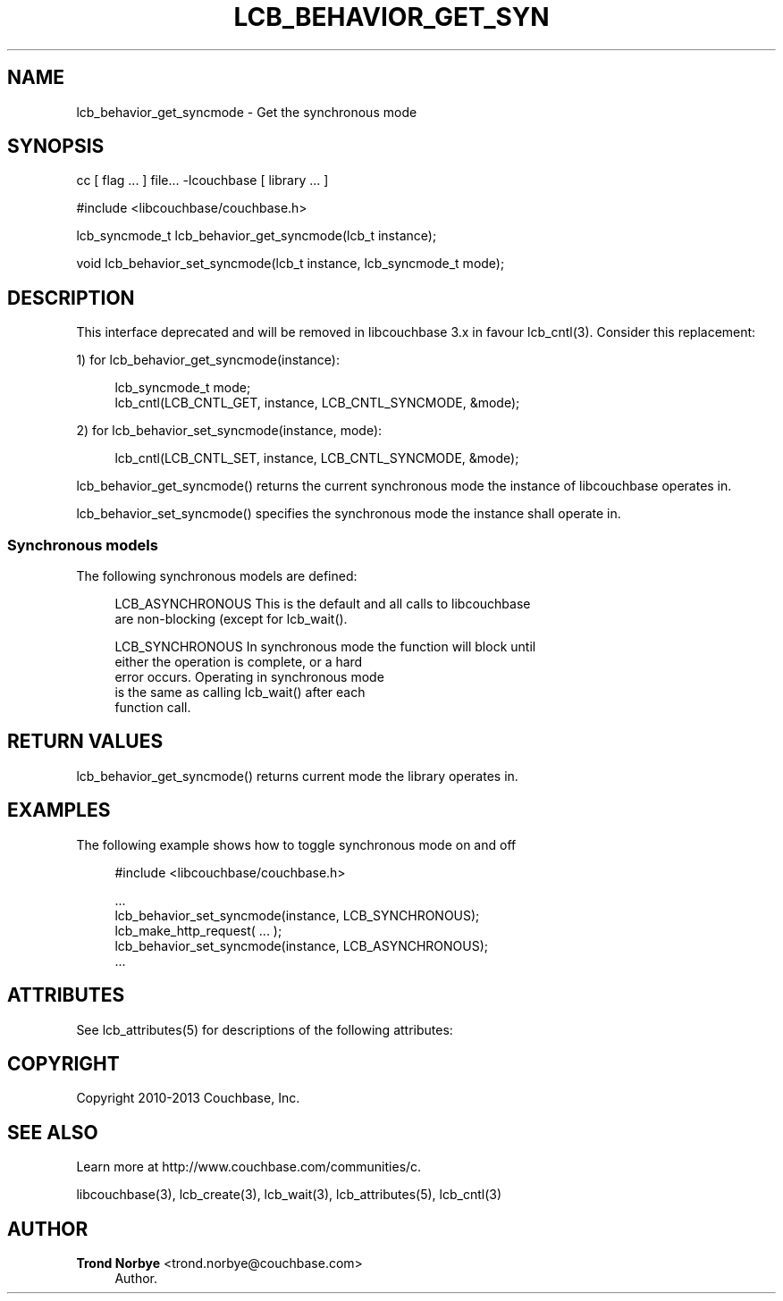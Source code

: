 '\" t
.\"     Title: lcb_behavior_get_syncmode
.\"    Author: Trond Norbye <trond.norbye@couchbase.com>
.\" Generator: DocBook XSL Stylesheets v1.78.1 <http://docbook.sf.net/>
.\"      Date: 08/02/2013
.\"    Manual: \ \&
.\"    Source: \ \&
.\"  Language: English
.\"
.TH "LCB_BEHAVIOR_GET_SYN" "3" "08/02/2013" "\ \&" "\ \&"
.\" -----------------------------------------------------------------
.\" * Define some portability stuff
.\" -----------------------------------------------------------------
.\" ~~~~~~~~~~~~~~~~~~~~~~~~~~~~~~~~~~~~~~~~~~~~~~~~~~~~~~~~~~~~~~~~~
.\" http://bugs.debian.org/507673
.\" http://lists.gnu.org/archive/html/groff/2009-02/msg00013.html
.\" ~~~~~~~~~~~~~~~~~~~~~~~~~~~~~~~~~~~~~~~~~~~~~~~~~~~~~~~~~~~~~~~~~
.ie \n(.g .ds Aq \(aq
.el       .ds Aq '
.\" -----------------------------------------------------------------
.\" * set default formatting
.\" -----------------------------------------------------------------
.\" disable hyphenation
.nh
.\" disable justification (adjust text to left margin only)
.ad l
.\" -----------------------------------------------------------------
.\" * MAIN CONTENT STARTS HERE *
.\" -----------------------------------------------------------------
.SH "NAME"
lcb_behavior_get_syncmode \- Get the synchronous mode
.SH "SYNOPSIS"
.sp
cc [ flag \&... ] file\&... \-lcouchbase [ library \&... ]
.sp
.nf
#include <libcouchbase/couchbase\&.h>
.fi
.sp
.nf
lcb_syncmode_t lcb_behavior_get_syncmode(lcb_t instance);
.fi
.sp
.nf
void lcb_behavior_set_syncmode(lcb_t instance, lcb_syncmode_t mode);
.fi
.SH "DESCRIPTION"
.sp
This interface deprecated and will be removed in libcouchbase 3\&.x in favour lcb_cntl(3)\&. Consider this replacement:
.sp
1) for lcb_behavior_get_syncmode(instance):
.sp
.if n \{\
.RS 4
.\}
.nf
lcb_syncmode_t mode;
lcb_cntl(LCB_CNTL_GET, instance, LCB_CNTL_SYNCMODE, &mode);
.fi
.if n \{\
.RE
.\}
.sp
2) for lcb_behavior_set_syncmode(instance, mode):
.sp
.if n \{\
.RS 4
.\}
.nf
lcb_cntl(LCB_CNTL_SET, instance, LCB_CNTL_SYNCMODE, &mode);
.fi
.if n \{\
.RE
.\}
.sp
lcb_behavior_get_syncmode() returns the current synchronous mode the instance of libcouchbase operates in\&.
.sp
lcb_behavior_set_syncmode() specifies the synchronous mode the instance shall operate in\&.
.SS "Synchronous models"
.sp
The following synchronous models are defined:
.sp
.if n \{\
.RS 4
.\}
.nf
LCB_ASYNCHRONOUS    This is the default and all calls to libcouchbase
                    are non\-blocking (except for lcb_wait()\&.
.fi
.if n \{\
.RE
.\}
.sp
.if n \{\
.RS 4
.\}
.nf
LCB_SYNCHRONOUS     In synchronous mode the function will block until
                    either the operation is complete, or a hard
                    error occurs\&. Operating in synchronous mode
                    is the same as calling lcb_wait() after each
                    function call\&.
.fi
.if n \{\
.RE
.\}
.SH "RETURN VALUES"
.sp
lcb_behavior_get_syncmode() returns current mode the library operates in\&.
.SH "EXAMPLES"
.sp
The following example shows how to toggle synchronous mode on and off
.sp
.if n \{\
.RS 4
.\}
.nf
#include <libcouchbase/couchbase\&.h>
.fi
.if n \{\
.RE
.\}
.sp
.if n \{\
.RS 4
.\}
.nf
\&.\&.\&.
lcb_behavior_set_syncmode(instance, LCB_SYNCHRONOUS);
lcb_make_http_request( \&.\&.\&. );
lcb_behavior_set_syncmode(instance, LCB_ASYNCHRONOUS);
\&.\&.\&.
.fi
.if n \{\
.RE
.\}
.SH "ATTRIBUTES"
.sp
See lcb_attributes(5) for descriptions of the following attributes:
.TS
allbox tab(:);
ltB ltB.
T{
ATTRIBUTE TYPE
T}:T{
ATTRIBUTE VALUE
T}
.T&
lt lt
lt lt.
T{
.sp
Interface Stability
T}:T{
.sp
Committed
T}
T{
.sp
MT\-Level
T}:T{
.sp
MT\-Safe
T}
.TE
.sp 1
.SH "COPYRIGHT"
.sp
Copyright 2010\-2013 Couchbase, Inc\&.
.SH "SEE ALSO"
.sp
Learn more at http://www\&.couchbase\&.com/communities/c\&.
.sp
libcouchbase(3), lcb_create(3), lcb_wait(3), lcb_attributes(5), lcb_cntl(3)
.SH "AUTHOR"
.PP
\fBTrond Norbye\fR <\&trond\&.norbye@couchbase\&.com\&>
.RS 4
Author.
.RE
